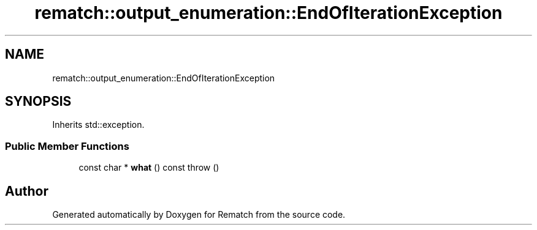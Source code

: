 .TH "rematch::output_enumeration::EndOfIterationException" 3 "Tue Jan 31 2023" "Version 1" "Rematch" \" -*- nroff -*-
.ad l
.nh
.SH NAME
rematch::output_enumeration::EndOfIterationException
.SH SYNOPSIS
.br
.PP
.PP
Inherits std::exception\&.
.SS "Public Member Functions"

.in +1c
.ti -1c
.RI "const char * \fBwhat\fP () const  throw ()"
.br
.in -1c

.SH "Author"
.PP 
Generated automatically by Doxygen for Rematch from the source code\&.
